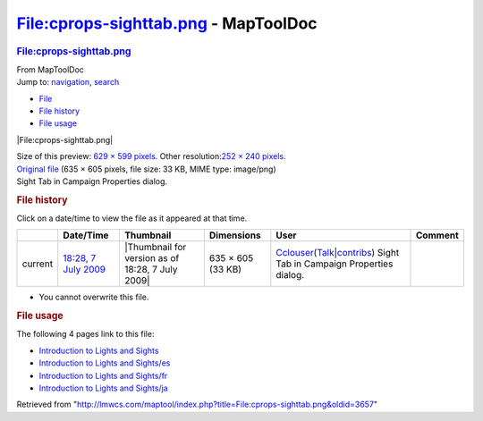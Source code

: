 =====================================
File:cprops-sighttab.png - MapToolDoc
=====================================

.. contents::
   :depth: 3
..

.. container:: noprint
   :name: mw-page-base

.. container:: noprint
   :name: mw-head-base

.. container:: mw-body
   :name: content

   .. container:: mw-indicators

   .. rubric:: File:cprops-sighttab.png
      :name: firstHeading
      :class: firstHeading

   .. container:: mw-body-content
      :name: bodyContent

      .. container::
         :name: siteSub

         From MapToolDoc

      .. container::
         :name: contentSub

      .. container:: mw-jump
         :name: jump-to-nav

         Jump to: `navigation <#mw-head>`__, `search <#p-search>`__

      .. container::
         :name: mw-content-text

         -  `File <#file>`__
         -  `File history <#filehistory>`__
         -  `File usage <#filelinks>`__

         .. container:: fullImageLink
            :name: file

            |File:cprops-sighttab.png|

            .. container:: mw-filepage-resolutioninfo

               Size of this preview: `629 × 599
               pixels </maptool/images/thumb/f/fa/cprops-sighttab.png/629px-cprops-sighttab.png>`__.
               Other resolution:\ `252 × 240
               pixels </maptool/images/thumb/f/fa/cprops-sighttab.png/252px-cprops-sighttab.png>`__\ .

         .. container:: fullMedia

            `Original file </maptool/images/f/fa/cprops-sighttab.png>`__
            ‎(635 × 605 pixels, file size: 33 KB, MIME type: image/png)

         .. container:: mw-content-ltr
            :name: mw-imagepage-content

            Sight Tab in Campaign Properties dialog.

         .. rubric:: File history
            :name: filehistory

         .. container::
            :name: mw-imagepage-section-filehistory

            Click on a date/time to view the file as it appeared at that
            time.

            ======= ================================================================= ================================================ ================= ====================================================================================================================================================================== ========================================
            \       Date/Time                                                         Thumbnail                                        Dimensions        User                                                                                                                                                                   Comment
            ======= ================================================================= ================================================ ================= ====================================================================================================================================================================== ========================================
            current `18:28, 7 July 2009 </maptool/images/f/fa/cprops-sighttab.png>`__ |Thumbnail for version as of 18:28, 7 July 2009| 635 × 605 (33 KB) `Cclouser <User:Cclouser>`__\ (\ \ `Talk <User_talk:Cclouser>`__\ \ \|\ \ `contribs <Special:Contributions/Cclouser>`__\ \ ) Sight Tab in Campaign Properties dialog.
            ======= ================================================================= ================================================ ================= ====================================================================================================================================================================== ========================================

         -  You cannot overwrite this file.

         .. rubric:: File usage
            :name: filelinks

         .. container::
            :name: mw-imagepage-section-linkstoimage

            The following 4 pages link to this file:

            -  `Introduction to Lights and
               Sights <Introduction_to_Lights_and_Sights>`__
            -  `Introduction to Lights and
               Sights/es <Introduction_to_Lights_and_Sights/es>`__
            -  `Introduction to Lights and
               Sights/fr <Introduction_to_Lights_and_Sights/fr>`__
            -  `Introduction to Lights and
               Sights/ja <Introduction_to_Lights_and_Sights/ja>`__

      .. container:: printfooter

         Retrieved from
         "http://lmwcs.com/maptool/index.php?title=File:cprops-sighttab.png&oldid=3657"

